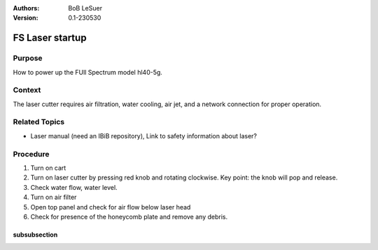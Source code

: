 :Authors:
    BoB LeSuer

:Version: 0.1-230530



FS Laser startup
================

Purpose
-------

How to power up the FUll Spectrum model hl40-5g.

Context
-------

The laser cutter requires air filtration, water cooling, air jet, and a network connection for proper operation.

Related Topics
--------------

* Laser manual (need an IBiB repository), Link to safety information about laser?

Procedure
---------

1. Turn on cart
2. Turn on laser cutter by pressing red knob and rotating clockwise. Key point: the knob will pop and release.
3. Check water flow, water level.
4. Turn on air filter
5. Open top panel and check for air flow below laser head
6. Check for presence of the honeycomb plate and remove any debris.



subsubsection
^^^^^^^^^^^^^

